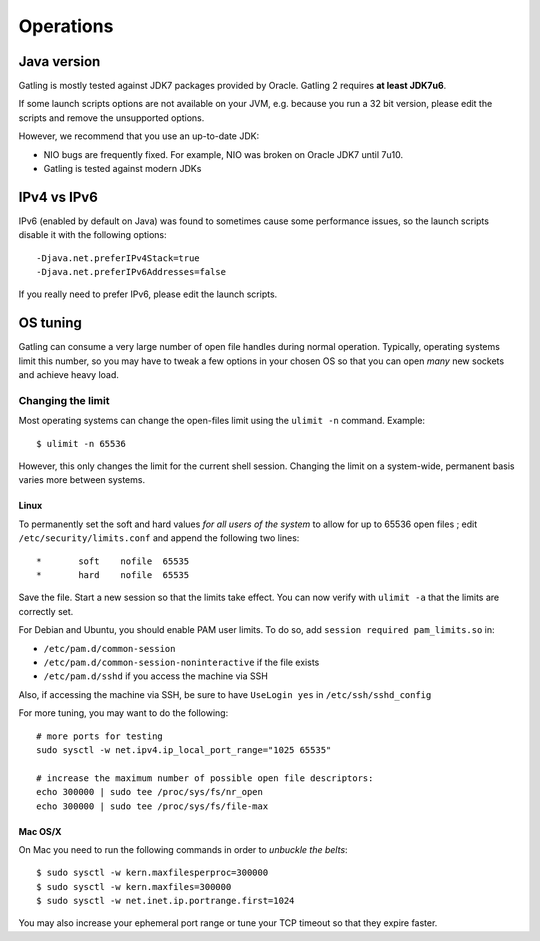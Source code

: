 .. _operations:

##########
Operations
##########

Java version
============

Gatling is mostly tested against JDK7 packages provided by Oracle.
Gatling 2 requires **at least JDK7u6**.

If some launch scripts options are not available on your JVM, e.g. because you run a 32 bit version, please edit the scripts and remove the unsupported options.

However, we recommend that you use an up-to-date JDK:

* NIO bugs are frequently fixed. For example, NIO was broken on Oracle JDK7 until 7u10.
* Gatling is tested against modern JDKs

IPv4 vs IPv6
============

IPv6 (enabled by default on Java) was found to sometimes cause some performance issues, so the launch scripts disable it with the following options::

  -Djava.net.preferIPv4Stack=true
  -Djava.net.preferIPv6Addresses=false

If you really need to prefer IPv6, please edit the launch scripts.

OS tuning
=========

Gatling can consume a very large number of open file handles during normal operation.
Typically, operating systems limit this number, so you may have to tweak a few options in your chosen OS so that you can open *many* new sockets and achieve heavy load.

Changing the limit
------------------

Most operating systems can change the open-files limit using the ``ulimit -n`` command. Example:

::

  $ ulimit -n 65536

However, this only changes the limit for the current shell session. Changing the limit on a system-wide, permanent basis varies more between systems.

Linux
^^^^^

To permanently set the soft and hard values *for all users of the system* to allow for up to 65536 open files ; edit ``/etc/security/limits.conf`` and append the following two lines:

::

  *       soft    nofile  65535
  *       hard    nofile  65535

Save the file. Start a new session so that the limits take effect. You can now verify with ``ulimit -a`` that the limits are correctly set.

For Debian and Ubuntu, you should enable PAM user limits. To do so, add ``session required pam_limits.so`` in:

* ``/etc/pam.d/common-session``
* ``/etc/pam.d/common-session-noninteractive`` if the file exists
* ``/etc/pam.d/sshd`` if you access the machine via SSH

Also, if accessing the machine via SSH, be sure to have ``UseLogin yes`` in ``/etc/ssh/sshd_config``

For more tuning, you may want to do the following:

::

  # more ports for testing
  sudo sysctl -w net.ipv4.ip_local_port_range="1025 65535"

  # increase the maximum number of possible open file descriptors:
  echo 300000 | sudo tee /proc/sys/fs/nr_open
  echo 300000 | sudo tee /proc/sys/fs/file-max

Mac OS/X
^^^^^^^^

On Mac you need to run the following commands in order to *unbuckle the belts*:

::

  $ sudo sysctl -w kern.maxfilesperproc=300000
  $ sudo sysctl -w kern.maxfiles=300000
  $ sudo sysctl -w net.inet.ip.portrange.first=1024

You may also increase your ephemeral port range or tune your TCP timeout so that they expire faster.
